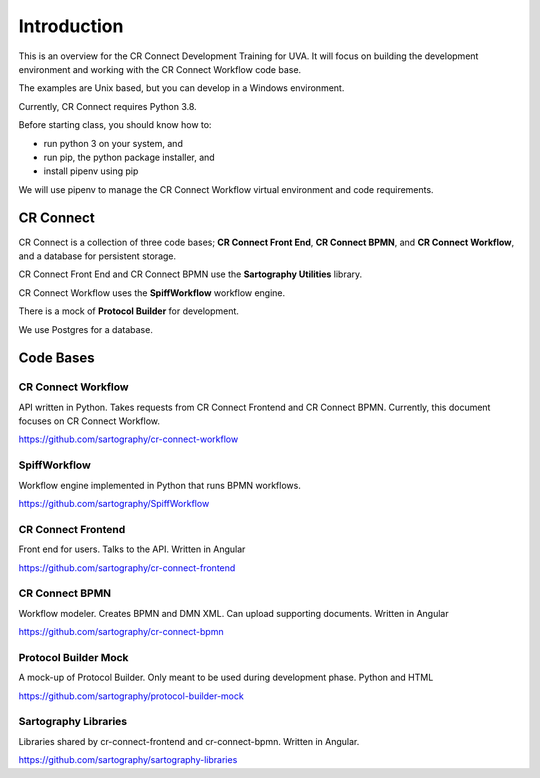 .. _index-overview:

======================
Introduction
======================

This is an overview for the CR Connect Development Training for UVA. It will focus on building the development environment and working with the CR Connect Workflow code base.

The examples are Unix based, but you can develop in a Windows environment.

Currently, CR Connect requires Python 3.8.

Before starting class, you should know how to:

- run python 3 on your system, and
- run pip, the python package installer, and
- install pipenv using pip

We will use pipenv to manage the CR Connect Workflow virtual environment and code requirements.

----------
CR Connect
----------

CR Connect is a collection of three code bases; **CR Connect Front End**, **CR Connect BPMN**, and **CR Connect Workflow**, and a database for persistent storage.

CR Connect Front End and CR Connect BPMN use the **Sartography Utilities** library.

CR Connect Workflow uses the **SpiffWorkflow** workflow engine.

There is a mock of **Protocol Builder** for development.

We use Postgres for a database.

.. image:: /_static/CR_Connect_stack.png


----------
Code Bases
----------

CR Connect Workflow
-------------------
API written in Python. Takes requests from CR Connect Frontend and CR Connect BPMN.
Currently, this document focuses on CR Connect Workflow.

https://github.com/sartography/cr-connect-workflow


SpiffWorkflow
-------------
Workflow engine implemented in Python that runs BPMN workflows.

https://github.com/sartography/SpiffWorkflow


CR Connect Frontend
-------------------
Front end for users. Talks to the API. Written in Angular

https://github.com/sartography/cr-connect-frontend


CR Connect BPMN
---------------
Workflow modeler. Creates BPMN and DMN XML. Can upload supporting documents. Written in Angular

https://github.com/sartography/cr-connect-bpmn


Protocol Builder Mock
---------------------
A mock-up of Protocol Builder. Only meant to be used during development phase. Python and HTML

https://github.com/sartography/protocol-builder-mock


Sartography Libraries
---------------------
Libraries shared by cr-connect-frontend and cr-connect-bpmn. Written in Angular.

https://github.com/sartography/sartography-libraries

